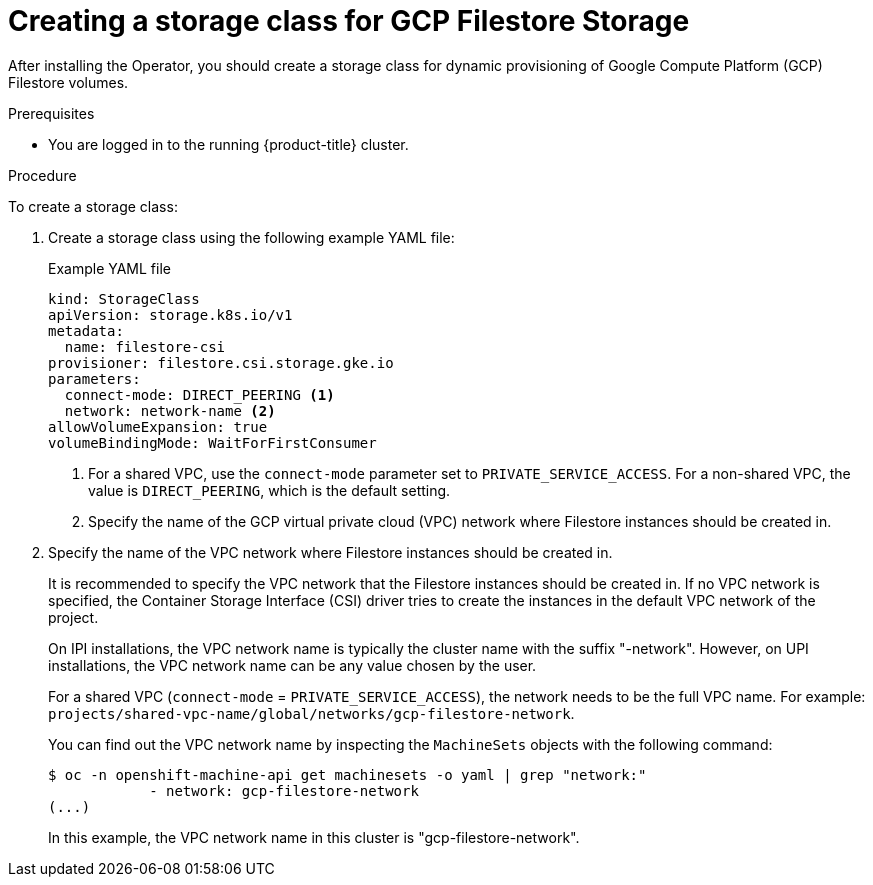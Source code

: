 // Module included in the following assemblies:
//
// * storage/container_storage_interface/persistent-storage-csi-google-cloud-file.adoc

:_mod-docs-content-type: PROCEDURE
[id="persistent-storage-csi-google-cloud-file-create-sc_{context}"]
= Creating a storage class for GCP Filestore Storage

After installing the Operator, you should create a storage class for dynamic provisioning of Google Compute Platform (GCP) Filestore volumes.

.Prerequisites
* You are logged in to the running {product-title} cluster.

.Procedure
To create a storage class:

. Create a storage class using the following example YAML file:
+
[source,yaml]
.Example YAML file
--
kind: StorageClass
apiVersion: storage.k8s.io/v1
metadata:
  name: filestore-csi
provisioner: filestore.csi.storage.gke.io
parameters:
  connect-mode: DIRECT_PEERING <1>
  network: network-name <2>
allowVolumeExpansion: true
volumeBindingMode: WaitForFirstConsumer
--
<1> For a shared VPC, use the `connect-mode` parameter set to `PRIVATE_SERVICE_ACCESS`. For a non-shared VPC, the value is `DIRECT_PEERING`, which is the default setting.
<2> Specify the name of the GCP virtual private cloud (VPC) network where Filestore instances should be created in.

. Specify the name of the VPC network where Filestore instances should be created in.
+
It is recommended to specify the VPC network that the Filestore instances should be created in. If no VPC network is specified, the Container Storage Interface (CSI) driver tries to create the instances in the default VPC network of the project.
+
On IPI installations, the VPC network name is typically the cluster name with the suffix "-network". However, on UPI installations, the VPC network name can be any value chosen by the user.
+
For a shared VPC (`connect-mode` = `PRIVATE_SERVICE_ACCESS`), the network needs to be the full VPC name. For example: `projects/shared-vpc-name/global/networks/gcp-filestore-network`.
+
You can find out the VPC network name by inspecting the `MachineSets` objects with the following command:
+
[source, command]
----
$ oc -n openshift-machine-api get machinesets -o yaml | grep "network:"
            - network: gcp-filestore-network
(...)
----
In this example, the VPC network name in this cluster is "gcp-filestore-network".
